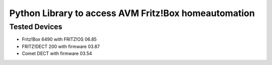 Python Library to access AVM Fritz!Box homeautomation
=====================================================

Tested Devices
--------------
* Fritz!Box 6490 with FRITZ!OS 06.85
* FRITZ!DECT 200 with firmware 03.87
* Comet DECT with firmware 03.54
